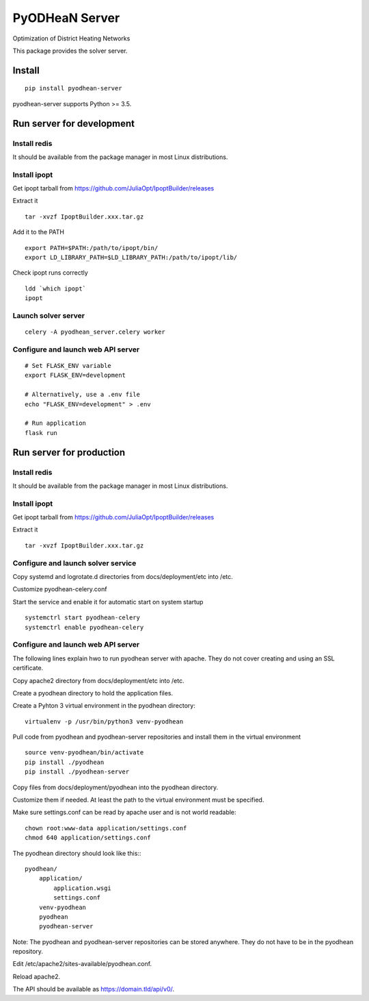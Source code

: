 ===============
PyODHeaN Server
===============

Optimization of District Heating Networks

This package provides the solver server.


Install
=======

::

    pip install pyodhean-server

pyodhean-server supports Python >= 3.5.


Run server for development
==========================

Install redis
-------------

It should be available from the package manager in most Linux distributions.

Install ipopt
-------------

Get ipopt tarball from https://github.com/JuliaOpt/IpoptBuilder/releases

Extract it ::

    tar -xvzf IpoptBuilder.xxx.tar.gz

Add it to the PATH ::

    export PATH=$PATH:/path/to/ipopt/bin/
    export LD_LIBRARY_PATH=$LD_LIBRARY_PATH:/path/to/ipopt/lib/

Check ipopt runs correctly ::

    ldd `which ipopt`
    ipopt

Launch solver server
--------------------

::

    celery -A pyodhean_server.celery worker

Configure and launch web API server
-----------------------------------

::

    # Set FLASK_ENV variable
    export FLASK_ENV=development

    # Alternatively, use a .env file
    echo "FLASK_ENV=development" > .env

    # Run application
    flask run


Run server for production
=========================

Install redis
-------------

It should be available from the package manager in most Linux distributions.

Install ipopt
-------------

Get ipopt tarball from https://github.com/JuliaOpt/IpoptBuilder/releases

Extract it ::

    tar -xvzf IpoptBuilder.xxx.tar.gz

Configure and launch solver service
-----------------------------------

Copy systemd and logrotate.d directories from docs/deployment/etc into /etc.

Customize pyodhean-celery.conf

Start the service and enable it for automatic start on system startup ::

    systemctrl start pyodhean-celery
    systemctrl enable pyodhean-celery

Configure and launch web API server
-----------------------------------

The following lines explain hwo to run pyodhean server with apache. They do not
cover creating and using an SSL certificate.

Copy apache2 directory from docs/deployment/etc into /etc.

Create a pyodhean directory to hold the application files.

Create a Pyhton 3 virtual environment in the pyodhean directory::

    virtualenv -p /usr/bin/python3 venv-pyodhean

Pull code from pyodhean and pyodhean-server repositories and install them in
the virtual environment ::

    source venv-pyodhean/bin/activate
    pip install ./pyodhean
    pip install ./pyodhean-server

Copy files from docs/deployment/pyodhean into the pyodhean directory.

Customize them if needed. At least the path to the virtual environment must be
specified.

Make sure settings.conf can be read by apache user and is not world readable::

    chown root:www-data application/settings.conf
    chmod 640 application/settings.conf

The pyodhean directory should look like this:::

    pyodhean/
        application/
            application.wsgi
            settings.conf
        venv-pyodhean
        pyodhean
        pyodhean-server

Note: The pyodhean and pyodhean-server repositories can be stored anywhere.
They do not have to be in the pyodhean repository.

Edit /etc/apache2/sites-available/pyodhean.conf.

Reload apache2.

The API should be available as https://domain.tld/api/v0/.
